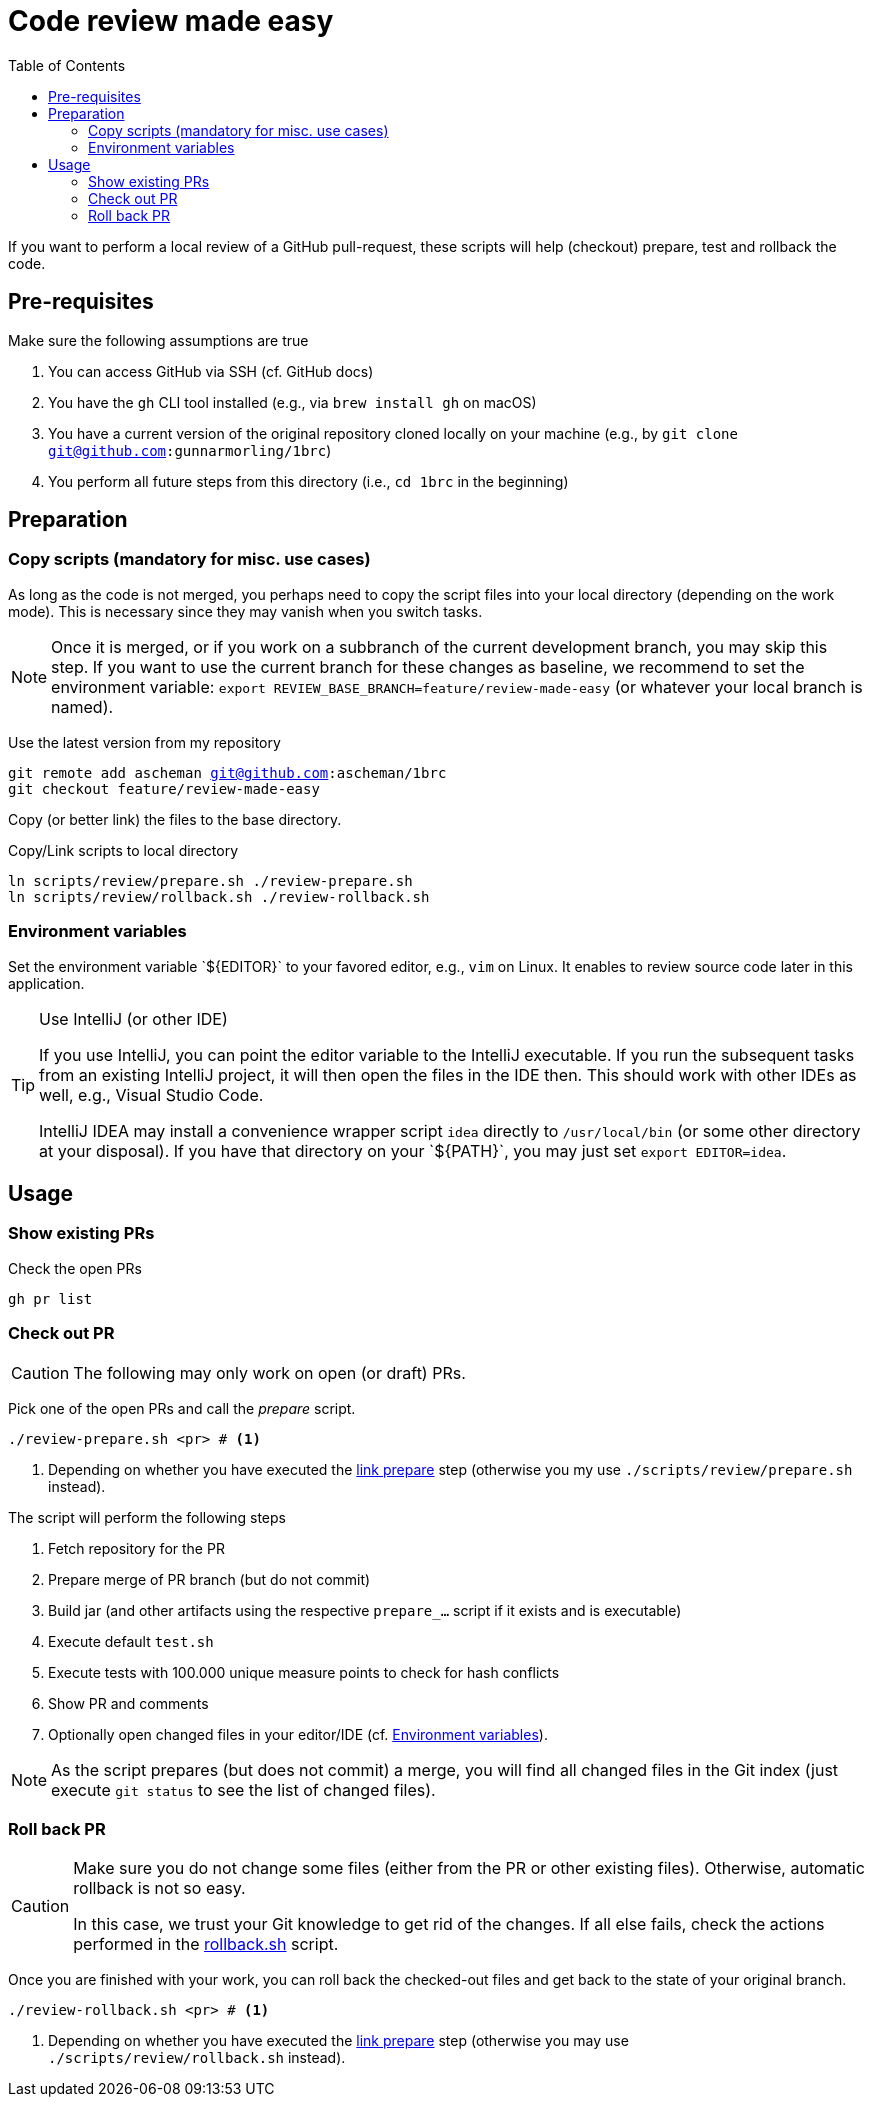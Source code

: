 = Code review made easy
:toc: left
:icons: font
:branch: feature/review-made-easy

If you want to perform a local review of a GitHub pull-request, these scripts will help (checkout) prepare, test and rollback the code.

== Pre-requisites

Make sure the following assumptions are true

. You can access GitHub via SSH (cf. GitHub docs)
. You have the `gh` CLI tool installed (e.g., via `brew install gh` on macOS)
. You have a current version of the original repository cloned locally on your machine (e.g., by `git clone git@github.com:gunnarmorling/1brc`)
. You perform all future steps from this directory (i.e., `cd 1brc` in the beginning)

== Preparation

=== Copy scripts (mandatory for misc. use cases)

As long as the code is not merged, you perhaps need to copy the script files into your local directory (depending on the work mode).
This is necessary since they may vanish when you switch tasks.

[NOTE]
====
Once it is merged, or if you work on a subbranch of the current development branch, you may skip this step.
If you want to use the current branch for these changes as baseline, we recommend to set the environment variable: `export REVIEW_BASE_BRANCH={branch}` (or whatever your local branch is named).
====

Use the latest version from my repository

[source, bash, subs='normal']
----
git remote add ascheman git@github.com:ascheman/1brc
git checkout {branch}
----

[[prepare-link]]
Copy (or better link) the files to the base directory.

[source, bash]
.Copy/Link scripts to local directory
----
ln scripts/review/prepare.sh ./review-prepare.sh
ln scripts/review/rollback.sh ./review-rollback.sh
----

[[sec:environment]]
=== Environment variables

Set the environment variable +`${EDITOR}`+ to your favored editor, e.g., `vim` on Linux.
It enables to review source code later in this application.

[TIP]
.Use IntelliJ (or other IDE)
====
If you use IntelliJ, you can point the editor variable to the IntelliJ executable.
If you run the subsequent tasks from an existing IntelliJ project, it will then open the files in the IDE then.
This should work with other IDEs as well, e.g., Visual Studio Code.

IntelliJ IDEA may install a convenience wrapper script `idea` directly to `/usr/local/bin` (or some other directory at your disposal).
If you have that directory on your +`${PATH}`+, you may just set `export EDITOR=idea`.
====

== Usage

=== Show existing PRs

Check the open PRs

[script, bash]
----
gh pr list
----

=== Check out PR

[CAUTION]
====
The following may only work on open (or draft) PRs.
====

Pick one of the open PRs and call the _prepare_ script.

[source, bash]
----
./review-prepare.sh <pr> # <1>
----
<1> Depending on whether you have executed the <<prepare-link,link prepare>> step (otherwise you my use `./scripts/review/prepare.sh` instead).

The script will perform the following steps

. Fetch repository for the PR
. Prepare merge of PR branch (but do not commit)
. Build jar (and other artifacts using the respective `prepare_...` script if it exists and is executable)
. Execute default `test.sh`
. Execute tests with 100.000 unique measure points to check for hash conflicts
. Show PR and comments
. Optionally open changed files in your editor/IDE (cf. <<sec:environment>>).

[NOTE]
====
As the script prepares (but does not commit) a merge, you will find all changed files in the Git index (just execute `git status` to see the list of changed files).
====

=== Roll back PR

[CAUTION]
====
Make sure you do not change some files (either from the PR or other existing files).
Otherwise, automatic rollback is not so easy.

In this case, we trust your Git knowledge to get rid of the changes.
If all else fails, check the actions performed in the{nbsp}link:rollback.sh[] script.
====

Once you are finished with your work, you can roll back the checked-out files and get back to the state of your original branch.

[source, bash]
----
./review-rollback.sh <pr> # <1>
----
<1> Depending on whether you have executed the <<prepare-link,link prepare>> step (otherwise you may use `./scripts/review/rollback.sh` instead).